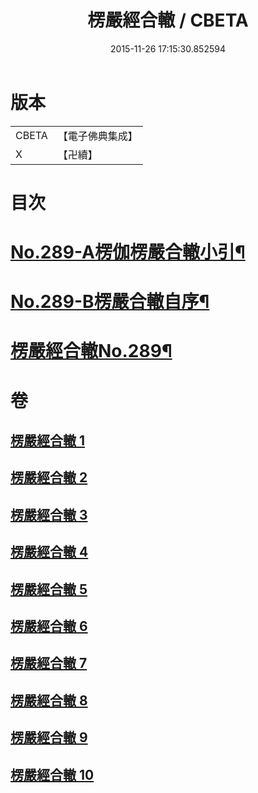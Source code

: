 #+TITLE: 楞嚴經合轍 / CBETA
#+DATE: 2015-11-26 17:15:30.852594
* 版本
 |     CBETA|【電子佛典集成】|
 |         X|【卍續】    |

* 目次
* [[file:KR6j0697_001.txt::001-0268a1][No.289-A楞伽楞嚴合轍小引¶]]
* [[file:KR6j0697_001.txt::0268b2][No.289-B楞嚴合轍自序¶]]
* [[file:KR6j0697_001.txt::0269b1][楞嚴經合轍No.289¶]]
* 卷
** [[file:KR6j0697_001.txt][楞嚴經合轍 1]]
** [[file:KR6j0697_002.txt][楞嚴經合轍 2]]
** [[file:KR6j0697_003.txt][楞嚴經合轍 3]]
** [[file:KR6j0697_004.txt][楞嚴經合轍 4]]
** [[file:KR6j0697_005.txt][楞嚴經合轍 5]]
** [[file:KR6j0697_006.txt][楞嚴經合轍 6]]
** [[file:KR6j0697_007.txt][楞嚴經合轍 7]]
** [[file:KR6j0697_008.txt][楞嚴經合轍 8]]
** [[file:KR6j0697_009.txt][楞嚴經合轍 9]]
** [[file:KR6j0697_010.txt][楞嚴經合轍 10]]

